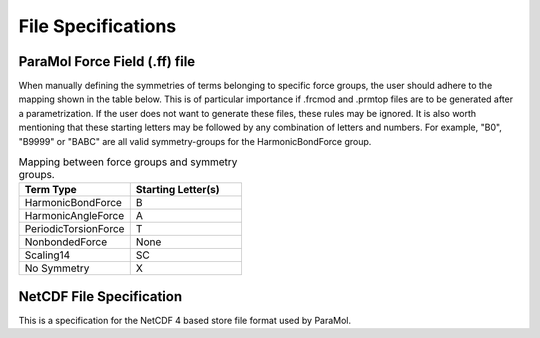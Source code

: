File Specifications
=====================

ParaMol Force Field (.ff) file
##############################

When manually defining the symmetries of terms belonging to specific force groups, the user should adhere to the mapping shown in the table below.
This is of particular importance if .frcmod and .prmtop files are to be generated after a parametrization. If the user does not want to generate these files, these rules may be ignored.
It is also worth mentioning that these starting letters may be followed by any combination of letters and numbers. For example, "B0", "B9999" or "BABC" are all valid symmetry-groups for the HarmonicBondForce group.

.. list-table:: Mapping between force groups and symmetry groups.
   :widths: 25 25
   :header-rows: 1

   * - Term Type
     - Starting Letter(s)
   * - HarmonicBondForce
     - B
   * - HarmonicAngleForce
     - A
   * - PeriodicTorsionForce
     - T
   * - NonbondedForce
     - None
   * - Scaling14
     - SC
   * - No Symmetry
     - X


.. code-block:: text
    :caption: ParaMol Force Field file.

    HarmonicBondForce   0
      0   0   6       0.10860000  289365.44000000   0   0   X
      1   1   7       0.10860000  289365.44000000   0   0   X
      2   3   8       0.10860000  289365.44000000   0   0   X
      3   4   9       0.10860000  289365.44000000   0   0   X
      4   5  10       0.10860000  289365.44000000   0   0   X
      5  11  12       0.10120000  338569.28000000   0   0   X
      6  11  13       0.10120000  338569.28000000   0   0   X
      7   0   1       0.13980000  385848.48000000   0   0   X
      8   0   5       0.13980000  385848.48000000   0   0   X
      9   1   2       0.13980000  385848.48000000   0   0   X
     10   2   3       0.13980000  385848.48000000   0   0   X
     11   2  11       0.13860000  349698.72000000   0   0   X
     12   3   4       0.13980000  385848.48000000   0   0   X
     13   4   5       0.13980000  385848.48000000   0   0   X
    HarmonicAngleForce   1
      0   0   1   7       2.09230160     403.33760000   0   0   X
      1   0   5  10       2.09230160     403.33760000   0   0   X
      2   1   0   6       2.09230160     403.33760000   0   0   X
      3   2   1   7       2.09230160     403.33760000   0   0   X
      4   2   3   8       2.09230160     403.33760000   0   0   X
      5   2  11  12       2.02580453     405.01120000   0   0   X
      6   2  11  13       2.02580453     405.01120000   0   0   X
      7   3   4   9       2.09230160     403.33760000   0   0   X
      8   4   3   8       2.09230160     403.33760000   0   0   X
      9   4   5  10       2.09230160     403.33760000   0   0   X
     10   5   0   6       2.09230160     403.33760000   0   0   X
     11   5   4   9       2.09230160     403.33760000   0   0   X
     12  12  11  13       2.00922390     335.55680000   0   0   X
     13   0   1   2       2.09474507     557.30880000   0   0   X
     14   0   5   4       2.09474507     557.30880000   0   0   X
     15   1   0   5       2.09474507     557.30880000   0   0   X
     16   1   2   3       2.09474507     557.30880000   0   0   X
     17   1   2  11       2.11097664     571.53440000   0   0   X
     18   2   3   4       2.09474507     557.30880000   0   0   X
     19   3   2  11       2.11097664     571.53440000   0   0   X
     20   3   4   5       2.09474507     557.30880000   0   0   X
    PeriodicTorsionForce   2
      0   0   5   4   9       2.00000000       3.14159400      15.16700000   0   0   0   X
      1   1   0   5  10       2.00000000       3.14159400      15.16700000   0   0   0   X
      2   1   2   3   8       2.00000000       3.14159400      15.16700000   0   0   0   X
      3   1   2  11  12       2.00000000       3.14159400       4.39320000   0   0   0   X
      4   1   2  11  13       2.00000000       3.14159400       4.39320000   0   0   0   X
      5   6   0   1   2       2.00000000       3.14159400      15.16700000   0   0   0   X
      6   2   3   4   9       2.00000000       3.14159400      15.16700000   0   0   0   X
      7   3   2   1   7       2.00000000       3.14159400      15.16700000   0   0   0   X
      8   3   2  11  12       2.00000000       3.14159400       4.39320000   0   0   0   X
      9   3   2  11  13       2.00000000       3.14159400       4.39320000   0   0   0   X
     10   3   4   5  10       2.00000000       3.14159400      15.16700000   0   0   0   X
     11   6   0   5   4       2.00000000       3.14159400      15.16700000   0   0   0   X
     12   5   0   1   7       2.00000000       3.14159400      15.16700000   0   0   0   X
     13   5   4   3   8       2.00000000       3.14159400      15.16700000   0   0   0   X
     14   6   0   1   7       2.00000000       3.14159400      15.16700000   0   0   0   X
     15   6   0   5  10       2.00000000       3.14159400      15.16700000   0   0   0   X
     16   7   1   2  11       2.00000000       3.14159400      15.16700000   0   0   0   X
     17   8   3   2  11       2.00000000       3.14159400      15.16700000   0   0   0   X
     18   8   3   4   9       2.00000000       3.14159400      15.16700000   0   0   0   X
     19   9   4   5  10       2.00000000       3.14159400      15.16700000   0   0   0   X
     20   6   0   5   1       2.00000000       3.14159400       4.60240000   0   0   0   X
     21   0   2   1   7       2.00000000       3.14159400       4.60240000   0   0   0   X
     22   2   4   3   8       2.00000000       3.14159400       4.60240000   0   0   0   X
     23   3   5   4   9       2.00000000       3.14159400       4.60240000   0   0   0   X
     24   0   4   5  10       2.00000000       3.14159400       4.60240000   0   0   0   X
     25   2  12  11  13       2.00000000       3.14159400       4.60240000   0   0   0   X
     26   0   1   2   3       2.00000000       3.14159400      15.16700000   0   0   0   X
     27   0   1   2  11       2.00000000       3.14159400      15.16700000   0   0   0   X
     28   0   5   4   3       2.00000000       3.14159400      15.16700000   0   0   0   X
     29   1   0   5   4       2.00000000       3.14159400      15.16700000   0   0   0   X
     30   1   2   3   4       2.00000000       3.14159400      15.16700000   0   0   0   X
     31   5   0   1   2       2.00000000       3.14159400      15.16700000   0   0   0   X
     32   2   3   4   5       2.00000000       3.14159400      15.16700000   0   0   0   X
     33   4   3   2  11       2.00000000       3.14159400      15.16700000   0   0   0   X
     34   1   3   2  11       2.00000000       3.14159400       4.60240000   0   0   0   X
    NonbondedForce   3
      0   0      -0.09300000       0.33996695       0.35982400   0   0   0   X
      1   1      -0.19100000       0.33996695       0.35982400   0   0   0   X
      2   2       0.13660000       0.33996695       0.35982400   0   0   0   X
      3   3      -0.19100000       0.33996695       0.35982400   0   0   0   X
      4   4      -0.09300000       0.33996695       0.35982400   0   0   0   X
      5   5      -0.17300000       0.33996695       0.35982400   0   0   0   X
      6   6       0.12900000       0.25996425       0.06276000   0   0   0   X
      7   7       0.13000000       0.25996425       0.06276000   0   0   0   X
      8   8       0.13000000       0.25996425       0.06276000   0   0   0   X
      9   9       0.12900000       0.25996425       0.06276000   0   0   0   X
     10  10       0.13100000       0.25996425       0.06276000   0   0   0   X
     11  11      -0.81820000       0.32499985       0.71128000   0   0   0   X
     12  12       0.38680000       0.10690785       0.06568880   0   0   0   X
     13  13       0.38680000       0.10690785       0.06568880   0   0   0   X
    Scaling14   3
      0   0   9       0.83333333       0.50000000   0   0   X
      1   1  10       0.83333333       0.50000000   0   0   X
      2   1   8       0.83333333       0.50000000   0   0   X
      3   1  12       0.83333333       0.50000000   0   0   X
      4   1  13       0.83333333       0.50000000   0   0   X
      5   6   2       0.83333333       0.50000000   0   0   X
      6   2   9       0.83333333       0.50000000   0   0   X
      7   3   7       0.83333333       0.50000000   0   0   X
      8   3  12       0.83333333       0.50000000   0   0   X
      9   3  13       0.83333333       0.50000000   0   0   X
     10   3  10       0.83333333       0.50000000   0   0   X
     11   6   4       0.83333333       0.50000000   0   0   X
     12   5   7       0.83333333       0.50000000   0   0   X
     13   5   8       0.83333333       0.50000000   0   0   X
     14   6   7       0.83333333       0.50000000   0   0   X
     15   6  10       0.83333333       0.50000000   0   0   X
     16   7  11       0.83333333       0.50000000   0   0   X
     17   8  11       0.83333333       0.50000000   0   0   X
     18   8   9       0.83333333       0.50000000   0   0   X
     19   9  10       0.83333333       0.50000000   0   0   X
     20   0   3       0.83333333       0.50000000   0   0   X
     21   0  11       0.83333333       0.50000000   0   0   X
     22   1   4       0.83333333       0.50000000   0   0   X
     23   5   2       0.83333333       0.50000000   0   0   X
     24   4  11       0.83333333       0.50000000   0   0   X
    END

NetCDF File Specification
##########################

This is a specification for the NetCDF 4 based store file format used by ParaMol.

.. code-block:: text
    :caption: NetCDF File that stores system data such as coordinates, energies and forces.

    netcdf paramol_data_sc_iter_40 {
    dimensions:
        n_structures = 4000 ;
        n_atoms = 24 ;
        spatial_dim = 3 ;
    variables:
        double reference_coordinates(n_structures, n_atoms, spatial_dim) ;
            reference_coordinates:units = "nanometers" ;
        double reference_forces(n_structures, n_atoms, spatial_dim) ;
            reference_forces:units = "kilojoules/mol/nanometers" ;
        double reference_energies(n_structures) ;
            reference_energies:units = "kilojoules/mol" ;

    // global attributes:
            :_NCProperties = "version=1|netcdflibversion=4.4.1.1|hdf5libversion=1.10.1" ;
    }

